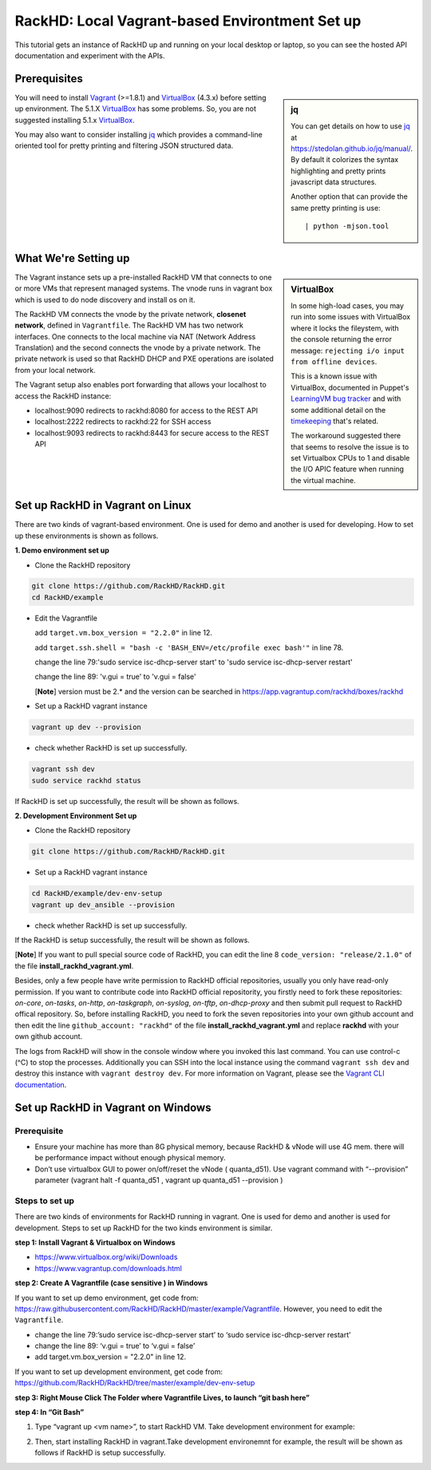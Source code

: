 RackHD: Local Vagrant-based  Environtment Set up
================================================

This tutorial gets an instance of RackHD up and running on your local desktop or
laptop, so you can see the hosted API documentation and experiment with the APIs.

Prerequisites
--------------

.. sidebar:: jq

    You can get details on how to use `jq`_ at https://stedolan.github.io/jq/manual/.
    By default it colorizes the syntax highlighting and pretty prints javascript data structures.

    Another option that can provide the same pretty printing is use::

        | python -mjson.tool

You will need to install `Vagrant`_ (>=1.8.1) and `VirtualBox`_ (4.3.x) before setting up environment. The 5.1.X `VirtualBox`_ has some problems. So, you are not suggested installing 5.1.x `VirtualBox`_.

You may also want to consider installing `jq`_ which provides a command-line
oriented tool for pretty printing and filtering JSON structured data.

.. _Vagrant: https://www.vagrantup.com/downloads.html
.. _Virtualbox: https://www.virtualbox.org/wiki/Downloads
.. _jq: https://stedolan.github.io/jq/

.. container:: clearer

   .. image :: ../_static/invisible.png


What We're Setting up
----------------------

.. sidebar:: VirtualBox

    In some high-load cases, you may run into some issues with VirtualBox where it
    locks the fileystem, with the console returning the error message:
    ``rejecting i/o input from offline devices``.

    This is a known issue with VirtualBox, documented in Puppet's `LearningVM bug tracker`_
    and with some additional detail on the `timekeeping`_ that's related.

    The workaround suggested there that seems to resolve the issue is to set Virtualbox CPUs to 1
    and disable the I/O APIC feature when running the virtual machine.

.. _LearningVM bug tracker: https://www.kernel.org/doc/Documentation/virtual/kvm/timekeeping.txt
.. _timekeeping: https://www.kernel.org/doc/Documentation/virtual/kvm/timekeeping.txt


.. image:: ../_static/vagrant_setup.png
     :align: left

The Vagrant instance sets up a pre-installed RackHD VM that connects to one or more VMs
that represent managed systems. The vnode runs in vagrant box which is used to do node discovery and install os on it.

The RackHD VM connects the vnode by the private network, **closenet network**, defined in ``Vagrantfile``. The RackHD VM has two network interfaces. One connects to the local machine via NAT (Network Address Translation)
and the second connects the vnode by a private network. The private network is used so that RackHD DHCP and
PXE operations are isolated from your local network.

The Vagrant setup also enables port forwarding that allows your localhost to access the RackHD instance:

- localhost:9090 redirects to rackhd:8080 for access to the REST API
- localhost:2222 redirects to rackhd:22 for SSH access
- localhost:9093 redirects to rackhd:8443 for secure access to the REST API


Set up RackHD in Vagrant on Linux
-----------------------------------
There are two kinds of vagrant-based environment. One is used for demo and another is used for developing. How to set up these environments is shown as follows.

.. container:: clearer

   .. image :: ../_static/invisible.png

**1. Demo environment set up**

- Clone the RackHD repository

.. code::

    git clone https://github.com/RackHD/RackHD.git
    cd RackHD/example

- Edit the Vagrantfile 
  
  add ``target.vm.box_version = "2.2.0"`` in line 12.

  add ``target.ssh.shell = "bash -c 'BASH_ENV=/etc/profile exec bash'"`` in line 78.

  change the line 79:'sudo service isc-dhcp-server start' to 'sudo service isc-dhcp-server restart'

  change the line 89: 'v.gui = true' to 'v.gui = false'

  [**Note**] version must be 2.* and the version can be searched in https://app.vagrantup.com/rackhd/boxes/rackhd
 
  

- Set up a RackHD vagrant instance

.. code::

    vagrant up dev --provision

- check whether RackHD is set up successfully.

.. code::
   
     vagrant ssh dev
     sudo service rackhd status

If RackHD is set up successfully, the result will be shown as follows.

.. image:: ../_static/check_demo_setup.png
     :align: center

**2. Development Environment Set up**

- Clone the RackHD repository

.. code::

    git clone https://github.com/RackHD/RackHD.git
    
- Set up a RackHD vagrant instance

.. code::
    
    cd RackHD/example/dev-env-setup
    vagrant up dev_ansible --provision

- check whether RackHD is set up successfully.

If the RackHD is setup successfully, the result will be shown as follows.

.. image:: ../_static/install_src_success.png
     :align: center

[**Note**] If you want to pull special source code of RackHD, you can edit the line 8 ``code_version: "release/2.1.0"`` of the file **install_rackhd_vagrant.yml**. 

Besides, only a few people have write permission to RackHD official repositories, usually you only have read-only permission. If you want to contribute code into RackHD official repositority, you firstly need to fork these repositories: `on-core`, `on-tasks`, `on-http`, `on-taskgraph`, `on-syslog`, `on-tftp`, `on-dhcp-proxy` and then submit pull request to RackHD offical repository. So, before installing RackHD, you need to fork the seven repositories into your own github account and  then edit the line ``github_account: "rackhd"`` of the file **install_rackhd_vagrant.yml** and replace **rackhd** with your own github account.

The logs from RackHD will show in the console window where you invoked this last
command. You can use control-c (^C) to stop the processes. Additionally you can
SSH into the local instance using the command ``vagrant ssh dev`` and destroy
this instance with ``vagrant destroy dev``. For more information on Vagrant,
please see the `Vagrant CLI documentation`_.

.. _Vagrant CLI documentation: https://www.vagrantup.com/docs/cli/



Set up RackHD in Vagrant on Windows
-----------------------------------

Prerequisite
~~~~~~~~~~~~

- Ensure your machine has more than 8G physical memory, because RackHD & vNode will use 4G mem. there will be performance impact without enough physical memory.

- Don’t use virtualbox GUI to power on/off/reset the vNode ( quanta_d51). Use vagrant command with “--provision” parameter  (vagrant halt -f quanta_d51 ,      vagrant up quanta_d51 --provision  )

Steps to set up
~~~~~~~~~~~~~~~

There are two kinds of environments for RackHD running in vagrant. One is used for demo and another is used for development. Steps to set up RackHD for the two kinds environment is similar.

**step 1: Install Vagrant & Virtualbox on Windows**

- https://www.virtualbox.org/wiki/Downloads

- https://www.vagrantup.com/downloads.html

**step 2: Create A Vagrantfile (case sensitive ) in Windows**

If you want to set up demo environment, get code from: https://raw.githubusercontent.com/RackHD/RackHD/master/example/Vagrantfile. However, you need to edit the ``Vagrantfile``.

- change the line 79:’sudo service isc-dhcp-server start’ to ‘sudo service isc-dhcp-server restart’

- change the line 89: ‘v.gui = true’ to ‘v.gui = false’

- add target.vm.box_version = "2.2.0" in line 12. 

If you want to set up development environment, get code from: https://github.com/RackHD/RackHD/tree/master/example/dev-env-setup

**step 3:  Right Mouse Click The Folder where Vagrantfile Lives, to launch “git bash here”**

.. image:: ../_static/git_bash_here.png
     :align: center

**step 4:  In “Git Bash”**

1. Type “vagrant up <vm name>”, to start RackHD VM. Take development environment for example:

.. image:: ../_static/vagrant_up_dev_ansible.png
     :align: center

2. Then, start installing RackHD in vagrant.Take development environemnt for example, the result will be shown as follows if RackHD is setup successfully.

.. image:: ../_static/vagrant_src_rackhd_wins.png
     :align: center

